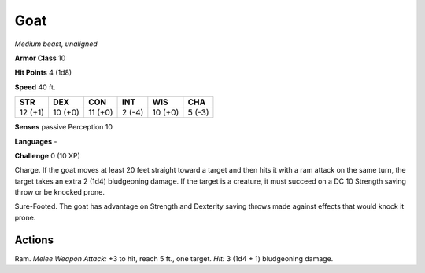 Goat
----


.. https://stackoverflow.com/questions/11984652/bold-italic-in-restructuredtext

.. raw:: html

   <style type="text/css">
     span.bolditalic {
       font-weight: bold;
       font-style: italic;
     }
   </style>

.. role:: bi
   :class: bolditalic


*Medium beast, unaligned*

**Armor Class** 10

**Hit Points** 4 (1d8)

**Speed** 40 ft.

+-----------+-----------+-----------+-----------+-----------+-----------+
| STR       | DEX       | CON       | INT       | WIS       | CHA       |
+===========+===========+===========+===========+===========+===========+
| 12 (+1)   | 10 (+0)   | 11 (+0)   | 2 (-4)    | 10 (+0)   | 5 (-3)    |
+-----------+-----------+-----------+-----------+-----------+-----------+

**Senses** passive Perception 10

**Languages** -

**Challenge** 0 (10 XP)

:bi:`Charge`. If the goat moves at least 20 feet straight toward a
target and then hits it with a ram attack on the same turn, the target
takes an extra 2 (1d4) bludgeoning damage. If the target is a creature,
it must succeed on a DC 10 Strength saving throw or be knocked prone.

:bi:`Sure-Footed`. The goat has advantage on Strength and Dexterity
saving throws made against effects that would knock it prone.


Actions
^^^^^^^

:bi:`Ram`. *Melee Weapon Attack:* +3 to hit, reach 5 ft., one target.
*Hit:* 3 (1d4 + 1) bludgeoning damage.

